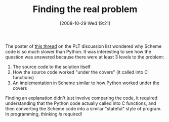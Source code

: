 #+POSTID: 1075
#+DATE: [2008-10-29 Wed 19:21]
#+OPTIONS: toc:nil num:nil todo:nil pri:nil tags:nil ^:nil TeX:nil
#+CATEGORY: Article
#+TAGS: Programming, philosophy
#+TITLE: Finding the real problem

The poster of [[http://list.cs.brown.edu/pipermail/plt-scheme/2008-October/028157.html][this thread]] on the PLT discussion list wondered why Scheme code is so much slower than Python. It was interesting to see how the question was answered because there were at least 3 levels to the problem:



1. The source code to the solution itself
2. How the source code worked "under the covers" (it called into C functions)
3. An implementation in Scheme similar to how Python worked under the covers



Finding an explanation didn't just involve comparing the code, it required understanding that the Python code actually called into C functions, and then converting the Scheme code into a similar "stateful" style of program. In programming, thinking /is/ required!



